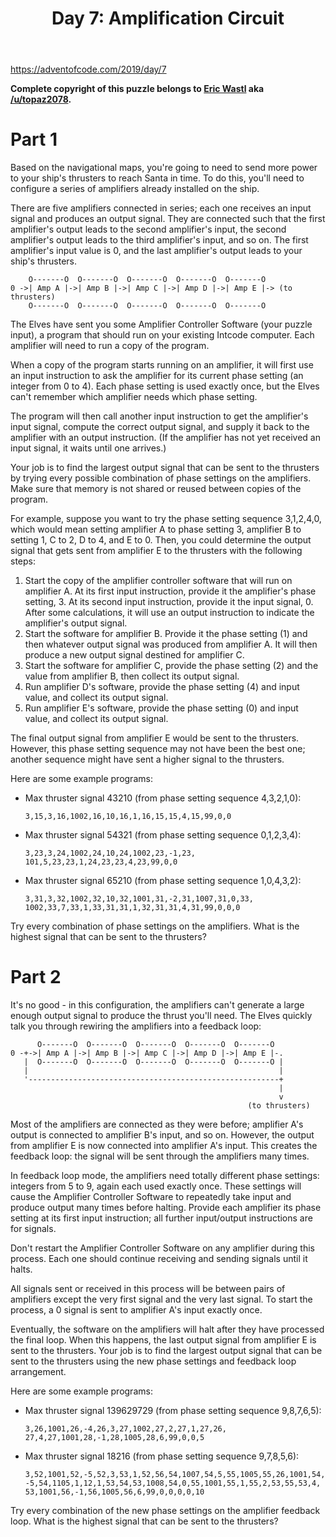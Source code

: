 #+title: Day 7: Amplification Circuit

https://adventofcode.com/2019/day/7

*Complete copyright of this puzzle belongs to [[https://twitter.com/ericwastl][Eric Wastl]] aka
[[https://www.reddit.com/u/topaz2078/][/u/topaz2078]].*

* Part 1
Based on the navigational maps, you're going to need to send more
power to your ship's thrusters to reach Santa in time. To do this,
you'll need to configure a series of amplifiers already installed on
the ship.

There are five amplifiers connected in series; each one receives an
input signal and produces an output signal. They are connected such
that the first amplifier's output leads to the second amplifier's
input, the second amplifier's output leads to the third amplifier's
input, and so on. The first amplifier's input value is 0, and the last
amplifier's output leads to your ship's thrusters.

#+begin_example
    O-------O  O-------O  O-------O  O-------O  O-------O
0 ->| Amp A |->| Amp B |->| Amp C |->| Amp D |->| Amp E |-> (to thrusters)
    O-------O  O-------O  O-------O  O-------O  O-------O
#+end_example

The Elves have sent you some Amplifier Controller Software (your
puzzle input), a program that should run on your existing Intcode
computer. Each amplifier will need to run a copy of the program.

When a copy of the program starts running on an amplifier, it will
first use an input instruction to ask the amplifier for its current
phase setting (an integer from 0 to 4). Each phase setting is used
exactly once, but the Elves can't remember which amplifier needs which
phase setting.

The program will then call another input instruction to get the
amplifier's input signal, compute the correct output signal, and
supply it back to the amplifier with an output instruction. (If the
amplifier has not yet received an input signal, it waits until one
arrives.)

Your job is to find the largest output signal that can be sent to the
thrusters by trying every possible combination of phase settings on
the amplifiers. Make sure that memory is not shared or reused between
copies of the program.

For example, suppose you want to try the phase setting sequence
3,1,2,4,0, which would mean setting amplifier A to phase setting 3,
amplifier B to setting 1, C to 2, D to 4, and E to 0. Then, you could
determine the output signal that gets sent from amplifier E to the
thrusters with the following steps:

1. Start the copy of the amplifier controller software that will run
   on amplifier A. At its first input instruction, provide it the
   amplifier's phase setting, 3. At its second input instruction,
   provide it the input signal, 0. After some calculations, it will
   use an output instruction to indicate the amplifier's output
   signal.
2. Start the software for amplifier B. Provide it the phase setting
   (1) and then whatever output signal was produced from amplifier
   A. It will then produce a new output signal destined for amplifier
   C.
3. Start the software for amplifier C, provide the phase setting (2)
   and the value from amplifier B, then collect its output signal.
4. Run amplifier D's software, provide the phase setting (4) and input
   value, and collect its output signal.
5. Run amplifier E's software, provide the phase setting (0) and input
   value, and collect its output signal.

The final output signal from amplifier E would be sent to the
thrusters. However, this phase setting sequence may not have been the
best one; another sequence might have sent a higher signal to the
thrusters.

Here are some example programs:

- Max thruster signal 43210 (from phase setting sequence 4,3,2,1,0):
  #+begin_example
  3,15,3,16,1002,16,10,16,1,16,15,15,4,15,99,0,0
  #+end_example
- Max thruster signal 54321 (from phase setting sequence 0,1,2,3,4):
  #+begin_example
  3,23,3,24,1002,24,10,24,1002,23,-1,23,
  101,5,23,23,1,24,23,23,4,23,99,0,0
  #+end_example
- Max thruster signal 65210 (from phase setting sequence 1,0,4,3,2):
  #+begin_example
  3,31,3,32,1002,32,10,32,1001,31,-2,31,1007,31,0,33,
  1002,33,7,33,1,33,31,31,1,32,31,31,4,31,99,0,0,0
  #+end_example

Try every combination of phase settings on the amplifiers. What is the
highest signal that can be sent to the thrusters?
* Part 2
It's no good - in this configuration, the amplifiers can't generate a
large enough output signal to produce the thrust you'll need. The
Elves quickly talk you through rewiring the amplifiers into a feedback
loop:

#+begin_example
      O-------O  O-------O  O-------O  O-------O  O-------O
0 -+->| Amp A |->| Amp B |->| Amp C |->| Amp D |->| Amp E |-.
   |  O-------O  O-------O  O-------O  O-------O  O-------O |
   |                                                        |
   '--------------------------------------------------------+
                                                            |
                                                            v
                                                     (to thrusters)
#+end_example

Most of the amplifiers are connected as they were before; amplifier
A's output is connected to amplifier B's input, and so on. However,
the output from amplifier E is now connected into amplifier A's
input. This creates the feedback loop: the signal will be sent through
the amplifiers many times.

In feedback loop mode, the amplifiers need totally different phase
settings: integers from 5 to 9, again each used exactly once. These
settings will cause the Amplifier Controller Software to repeatedly
take input and produce output many times before halting. Provide each
amplifier its phase setting at its first input instruction; all
further input/output instructions are for signals.

Don't restart the Amplifier Controller Software on any amplifier
during this process. Each one should continue receiving and sending
signals until it halts.

All signals sent or received in this process will be between pairs of
amplifiers except the very first signal and the very last signal. To
start the process, a 0 signal is sent to amplifier A's input exactly
once.

Eventually, the software on the amplifiers will halt after they have
processed the final loop. When this happens, the last output signal
from amplifier E is sent to the thrusters. Your job is to find the
largest output signal that can be sent to the thrusters using the new
phase settings and feedback loop arrangement.

Here are some example programs:

- Max thruster signal 139629729 (from phase setting sequence 9,8,7,6,5):
  #+begin_example
  3,26,1001,26,-4,26,3,27,1002,27,2,27,1,27,26,
  27,4,27,1001,28,-1,28,1005,28,6,99,0,0,5
  #+end_example
- Max thruster signal 18216 (from phase setting sequence 9,7,8,5,6):
  #+begin_example
  3,52,1001,52,-5,52,3,53,1,52,56,54,1007,54,5,55,1005,55,26,1001,54,
  -5,54,1105,1,12,1,53,54,53,1008,54,0,55,1001,55,1,55,2,53,55,53,4,
  53,1001,56,-1,56,1005,56,6,99,0,0,0,0,10
  #+end_example

Try every combination of the new phase settings on the amplifier
feedback loop. What is the highest signal that can be sent to the
thrusters?

